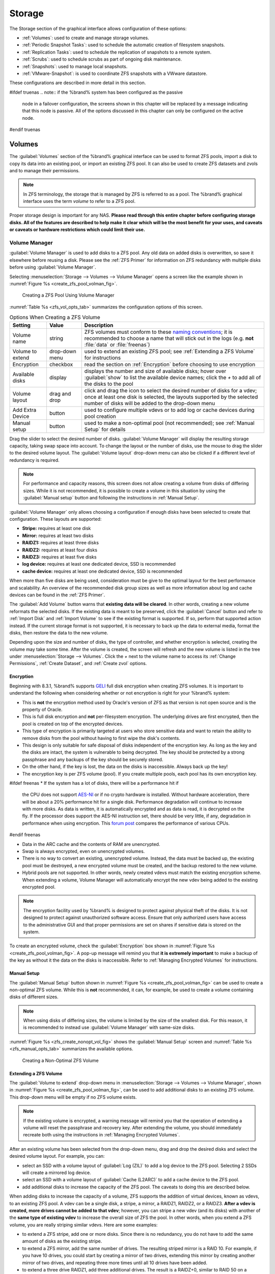 .. _Storage:

Storage
=======

The Storage section of the graphical interface allows configuration of
these options:

* :ref:`Volumes`: used to create and manage storage volumes.

* :ref:`Periodic Snapshot Tasks`: used to schedule the automatic
  creation of filesystem snapshots.

* :ref:`Replication Tasks`: used to schedule the replication of
  snapshots to a remote system.

* :ref:`Scrubs`: used to schedule scrubs as part of ongoing disk
  maintenance.

* :ref:`Snapshots`: used to manage local snapshots.

* :ref:`VMware-Snapshot`: is used to coordinate ZFS snapshots with a
  VWware datastore.

These configurations are described in more detail in this section.

#ifdef truenas
.. note:: if the %brand% system has been configured as the passive
   node in a failover configuration, the screens shown in this chapter
   will be replaced by a message indicating that this node is passive.
   All of the options discussed in this chapter can only be configured
   on the active node.
#endif truenas


.. index:: Volumes
.. _Volumes:

Volumes
-------

The :guilabel:`Volumes` section of the %brand% graphical interface can
be used to format ZFS pools, import a disk to copy its data into an
existing pool, or import an existing ZFS pool. It can also be used to
create ZFS datasets and zvols and to manage their permissions.

.. note:: In ZFS terminology, the storage that is managed by ZFS is
   referred to as a pool. The %brand% graphical interface uses the
   term *volume* to refer to a ZFS pool.

Proper storage design is important for any NAS.
**Please read through this entire chapter before configuring storage
disks. All of the features are described to help make it clear which
will be the most benefit for your uses, and caveats or caveats or
hardware restrictions which could limit their use.**


.. _Volume Manager:

Volume Manager
~~~~~~~~~~~~~~


:guilabel:`Volume Manager` is used to add disks to a ZFS pool. Any
old data on added disks is overwritten, so save it elsewhere before
reusing a disk. Please see the :ref:`ZFS Primer` for information on
ZFS redundancy with multiple disks before using
:guilabel:`Volume Manager`.

Selecting
:menuselection:`Storage --> Volumes --> Volume Manager` opens
a screen like the example shown in
:numref:`Figure %s <create_zfs_pool_volman_fig>`.


.. _create_zfs_pool_volman_fig:

.. figure:: images/zfs1a.png

   Creating a ZFS Pool Using Volume Manager


:numref:`Table %s <zfs_vol_opts_tab>`
summarizes the configuration options of this screen.


.. _zfs_vol_opts_tab:

.. table:: Options When Creating a ZFS Volume

   +------------------+----------------+--------------------------------------------------------------------------------------------+
   | Setting          | Value          | Description                                                                                |
   |                  |                |                                                                                            |
   +==================+================+============================================================================================+
   | Volume name      | string         | ZFS volumes must conform to these                                                          |
   |                  |                | `naming conventions <http://docs.oracle.com/cd/E23824_01/html/821-1448/gbcpt.html>`__;     |
   |                  |                | it is recommended to choose a name that will stick out in the logs (e.g. **not**           |
   |                  |                | :file:`data` or :file:`freenas`)                                                           |
   |                  |                |                                                                                            |
   +------------------+----------------+--------------------------------------------------------------------------------------------+
   | Volume to extend | drop-down menu | used to extend an existing ZFS pool; see :ref:`Extending a ZFS Volume` for instructions    |
   |                  |                |                                                                                            |
   +------------------+----------------+--------------------------------------------------------------------------------------------+
   | Encryption       | checkbox       | read the section on :ref:`Encryption` before choosing to use encryption                    |
   |                  |                |                                                                                            |
   +------------------+----------------+--------------------------------------------------------------------------------------------+
   | Available disks  | display        | displays the number and size of available disks; hover over :guilabel:`show` to            |
   |                  |                | list the available device names; click the *+* to add all of the disks to the pool         |
   |                  |                |                                                                                            |
   +------------------+----------------+--------------------------------------------------------------------------------------------+
   | Volume layout    | drag and drop  | click and drag the icon to select the desired number of disks for a vdev; once at least    |
   |                  |                | one disk is selected, the layouts supported by the selected number of disks will be        |
   |                  |                | added to the drop-down menu                                                                |
   |                  |                |                                                                                            |
   +------------------+----------------+--------------------------------------------------------------------------------------------+
   | Add Extra Device | button         | used to configure multiple vdevs or to add log or cache devices during pool creation       |
   |                  |                |                                                                                            |
   +------------------+----------------+--------------------------------------------------------------------------------------------+
   | Manual setup     | button         | used to make a non-optimal pool (not recommended); see :ref:`Manual Setup` for details     |
   |                  |                |                                                                                            |
   +------------------+----------------+--------------------------------------------------------------------------------------------+

Drag the slider to select the desired number of disks.
:guilabel:`Volume Manager` will display the resulting storage
capacity, taking swap space into account. To change the layout or the
number of disks, use the mouse to drag the slider to the desired
volume layout. The :guilabel:`Volume layout` drop-down menu can also
be clicked if a different level of redundancy is required.

.. note:: For performance and capacity reasons, this screen does not
   allow creating a volume from disks of differing sizes. While it is
   not recommended, it is possible to create a volume in this
   situation by using the :guilabel:`Manual setup` button and
   following the instructions in :ref:`Manual Setup`.


:guilabel:`Volume Manager` only allows choosing a configuration if
enough disks have been selected to create that configuration. These
layouts are supported:

* **Stripe:** requires at least one disk

* **Mirror:** requires at least two disks

* **RAIDZ1:** requires at least three disks

* **RAIDZ2:** requires at least four disks

* **RAIDZ3:** requires at least five disks

* **log device:** requires at least one dedicated device,
  SSD is recommended

* **cache device:** requires at least one dedicated device,
  SSD is recommended

When more than five disks are being used, consideration must be give
to the optimal layout for the best performance and scalability. An
overview of the recommended disk group sizes as well as more
information about log and cache devices can be found in the
:ref:`ZFS Primer`.

The :guilabel:`Add Volume` button warns that
**existing data will be cleared**. In other words, creating a new
volume reformats the selected disks. If the existing data is meant to
be preserved, click the :guilabel:`Cancel` button and refer to
:ref:`Import Disk` and :ref:`Import Volume` to see if the existing
format is supported. If so, perform that supported action instead. If
the current storage format is not supported, it is necessary to back
up the data to external media, format the disks, then restore the data
to the new volume.

Depending upon the size and number of disks, the type of controller,
and whether encryption is selected, creating the volume may take some
time. After the volume is created, the screen will refresh and the new
volume is listed in the tree under
:menuselection:`Storage --> Volumes`.
Click the *+* next to the volume name to access its
:ref:`Change Permissions`, :ref:`Create Dataset`, and
:ref:`Create zvol` options.


.. index:: Encryption
.. _Encryption:

Encryption
^^^^^^^^^^

Beginning with 8.3.1, %brand% supports
`GELI <http://www.freebsd.org/cgi/man.cgi?query=geli>`_
full disk encryption when creating ZFS volumes. It is important to
understand the following when considering whether or not encryption is
right for your %brand% system:

* This is **not** the encryption method used by Oracle's version of
  ZFS as that version is not open source and is the property of
  Oracle.

* This is full disk encryption and **not** per-filesystem encryption.
  The underlying drives are first encrypted, then the pool is created
  on top of the encrypted devices.

* This type of encryption is primarily targeted at users who store
  sensitive data and want to retain the ability to remove disks from
  the pool without having to first wipe the disk's contents.

* This design is only suitable for safe disposal of disks independent
  of the encryption key. As long as the key and the disks are intact,
  the system is vulnerable to being decrypted. The key should be
  protected by a strong passphrase and any backups of the key should
  be securely stored.

* On the other hand, if the key is lost, the data on the disks is
  inaccessible. Always back up the key!

* The encryption key is per ZFS volume (pool). If you create multiple
  pools, each pool has its own encryption key.

#ifdef freenas
* If the system has a lot of disks, there will be a performance hit if
  the CPU does not support
  `AES-NI <https://en.wikipedia.org/wiki/AES-NI#Supporting_CPUs>`_
  or if no crypto hardware is installed. Without hardware
  acceleration, there will be about a 20% performance hit for a single
  disk. Performance degradation will continue to increase with more
  disks. As data is written, it is automatically encrypted and as data
  is read, it is decrypted on the fly. If the processor does support
  the AES-NI instruction set, there should be very little, if any,
  degradation in performance when using encryption. This
  `forum post
  <https://forums.freenas.org/index.php?threads/encryption-performance-benchmarks.12157/>`__
  compares the performance of various CPUs.
#endif freenas

* Data in the ARC cache and the contents of RAM are unencrypted.

* Swap is always encrypted, even on unencrypted volumes.

* There is no way to convert an existing, unencrypted volume. Instead,
  the data must be backed up, the existing pool must be destroyed, a
  new encrypted volume must be created, and the backup restored to the
  new volume.

* Hybrid pools are not supported. In other words, newly created vdevs
  must match the existing encryption scheme. When extending a volume,
  Volume Manager will automatically encrypt the new vdev being added
  to the existing encrypted pool.

.. note:: The encryption facility used by %brand% is designed to
   protect against physical theft of the disks. It is not designed to
   protect against unauthorized software access. Ensure that only
   authorized users have access to the administrative GUI and that
   proper permissions are set on shares if sensitive data is stored on
   the system.


To create an encrypted volume, check the :guilabel:`Encryption` box
shown in
:numref:`Figure %s <create_zfs_pool_volman_fig>`.
A pop-up message will remind you that **it is extremely important**
to make a backup of the key as without it the data on the disks is
inaccessible. Refer to :ref:`Managing Encrypted Volumes` for
instructions.


.. _Manual Setup:

Manual Setup
^^^^^^^^^^^^

The :guilabel:`Manual Setup` button shown in
:numref:`Figure %s <create_zfs_pool_volman_fig>`
can be used to create a non-optimal ZFS volume. While this is **not**
recommended, it can, for example, be used to create a volume
containing disks of different sizes.

.. note:: When using disks of differing sizes, the volume is limited
   by the size of the smallest disk. For this reason, it is
   recommended to instead use :guilabel:`Volume Manager` with
   same-size disks.


:numref:`Figure %s <zfs_create_nonopt_vol_fig>`
shows the :guilabel:`Manual Setup` screen and
:numref:`Table %s <zfs_manual_opts_tab>`
summarizes the available options.


.. _zfs_create_nonopt_vol_fig:

.. figure:: images/manual.png

   Creating a Non-Optimal ZFS Volume


.. _zfs_manual_opts_tab:

.. table:: Manual Setup Options

   +---------------+------------------+------------------------------------------------------------------------------------------------+
   | Setting       | Value            | Description                                                                                    |
   |               |                  |                                                                                                |
   |               |                  |                                                                                                |
   +===============+==================+================================================================================================+
   | Volume name   | string           | ZFS volumes must conform to these                                                              |
   |               |                  | `naming conventions <http://docs.oracle.com/cd/E19082-01/817-2271/gbcpt/index.html>`_ ;        |
   |               |                  | it is recommended to choose a name that will stick out in the logs (e.g.                       |
   |               |                  | **not** :file:`data` or :file:`freenas`)                                                       |
   |               |                  |                                                                                                |
   +---------------+------------------+------------------------------------------------------------------------------------------------+
   | Encryption    | checkbox         | read the section on `Encryption`_ before choosing to use encryption                            |
   |               |                  |                                                                                                |
   +---------------+------------------+------------------------------------------------------------------------------------------------+
   | Member disks  | list             | highlight desired number of disks from list of available disks                                 |
   |               |                  |                                                                                                |
   +---------------+------------------+------------------------------------------------------------------------------------------------+
   #ifdef freenas
   | Deduplication | drop-down menu   | choices are *Off*,                                                                             |
   |               |                  | *Verify*, and                                                                                  |
   |               |                  | *On*; carefully consider the section on `Deduplication`_ before changing this setting          |
   |               |                  |                                                                                                |
   #endif freenas
   #ifdef truenas
   | Deduplication | drop-down menu   | do not change this setting unless instructed to do so by your iXsystems support engineer       |
   |               |                  |                                                                                                |
   #endif truenas
   +---------------+------------------+------------------------------------------------------------------------------------------------+
   | ZFS Extra     | bullet selection | used to specify if disk is used for storage (*None*), a log device, a cache device, or a spare |
   |               |                  |                                                                                                |
   +---------------+------------------+------------------------------------------------------------------------------------------------+


.. _Extending a ZFS Volume:

Extending a ZFS Volume
^^^^^^^^^^^^^^^^^^^^^^

The :guilabel:`Volume to extend` drop-down menu in
:menuselection:`Storage --> Volumes --> Volume Manager`,
shown in
:numref:`Figure %s <create_zfs_pool_volman_fig>`,
can be used to add additional disks to an existing ZFS volume. This
drop-down menu will be empty if no ZFS volume exists.

.. note:: If the existing volume is encrypted, a warning message will
   remind you that the operation of extending a volume will reset the
   passphrase and recovery key. After extending the volume, you should
   immediately recreate both using the instructions in
   :ref:`Managing Encrypted Volumes`.


After an existing volume has been selected from the drop-down menu,
drag and drop the desired disks and select the desired volume
layout. For example, you can:

* select an SSD with a volume layout of :guilabel:`Log (ZIL)` to add a
  log device to the ZFS pool. Selecting 2 SSDs will create a mirrored
  log device.

* select an SSD with a volume layout of :guilabel:`Cache (L2ARC)` to
  add a cache device to the ZFS pool.

* add additional disks to increase the capacity of the ZFS pool. The
  caveats to doing this are described below.

When adding disks to increase the capacity of a volume, ZFS supports
the addition of virtual devices, known as vdevs, to an existing ZFS
pool. A vdev can be a single disk, a stripe, a mirror, a RAIDZ1,
RAIDZ2, or a RAIDZ3. **After a vdev is created, more drives cannot be
added to that vdev**; however, you can stripe a new vdev (and its
disks) with another of the **same type of existing vdev** to increase
the overall size of ZFS the pool. In other words, when you extend a
ZFS volume, you are really striping similar vdevs. Here are some
examples:

* to extend a ZFS stripe, add one or more disks. Since there is no
  redundancy, you do not have to add the same amount of disks as the
  existing stripe.

* to extend a ZFS mirror, add the same number of drives. The resulting
  striped mirror is a RAID 10. For example, if you have 10 drives, you
  could start by creating a mirror of two drives, extending this
  mirror by creating another mirror of two drives, and repeating three
  more times until all 10 drives have been added.

* to extend a three drive RAIDZ1, add three additional drives. The
  result is a RAIDZ+0, similar to RAID 50 on a hardware controller.

* to extend a RAIDZ2 requires a minimum of four additional drives. The
  result is a RAIDZ2+0, similar to RAID 60 on a hardware controller.

If you try to add an incorrect number of disks to the existing vdev,
an error message will appear, indicating the number of disks that are
needed. You will need to select the correct number of disks in order
to continue.


.. _Change Permissions:

Change Permissions
~~~~~~~~~~~~~~~~~~

Setting permissions is an important aspect of configuring volumes. The
graphical administrative interface is meant to set the **initial**
permissions for a volume or dataset in order to make it available as a
share. Once a share is available, the client operating system should
be used to fine-tune the permissions of the files and directories that
are created by the client.

The chapter on :ref:`Sharing` contains configuration examples for
several types of permission scenarios. This section provides an
overview of the screen that is used to set permissions.

.. note:: For users and groups to be available, they must either be
   first created using the instructions in :ref:`Account` or imported
   from a directory service using the instructions in
   :ref:`Directory Service`. If more than 50 users or groups are
   available, the drop-down menus described in this section will
   automatically truncate their display to 50 for performance reasons.
   In this case, start to type in the desired user or group name so
   that the display narrows its search to matching results.


After a volume or dataset is created, it is listed by its mount point
name in
:menuselection:`Storage --> Volumes --> View Volumes`.
Clicking the :guilabel:`Change Permissions` icon for a specific
volume/dataset displays the screen shown in
:numref:`Figure %s <zfs_change_permissions_vol_fig>`.
:numref:`Table %s <zfs_opts_permissions_tab>`
summarizes the options in this screen.


.. _zfs_change_permissions_vol_fig:

.. figure:: images/perms1.png

   Changing Permissions on a Volume or Dataset


.. _zfs_opts_permissions_tab:

.. table:: Options When Changing Permissions

   +----------------------------+------------------+------------------------------------------------------------------------------------------------------------+
   | Setting                    | Value            | Description                                                                                                |
   |                            |                  |                                                                                                            |
   |                            |                  |                                                                                                            |
   +============================+==================+============================================================================================================+
   | Apply Owner (user)         | checkbox         | uncheck to prevent new permission change from being applied to :guilabel:`Owner (user)`,                   |
   |                            |                  | see Note below                                                                                             |
   +----------------------------+------------------+------------------------------------------------------------------------------------------------------------+
   | Owner (user)               | drop-down menu   | user to control the volume/dataset; users which were manually created or imported from a directory service |
   |                            |                  | will appear in the drop-down menu                                                                          |
   |                            |                  |                                                                                                            |
   +----------------------------+------------------+------------------------------------------------------------------------------------------------------------+
   | Apply Owner (group)        | checkbox         | uncheck to prevent new permission change from being applied to :guilabel:`Owner (group)`,                  |
   |                            |                  | see Note below                                                                                             |
   +----------------------------+------------------+------------------------------------------------------------------------------------------------------------+
   | Owner (group)              | drop-down menu   | group to control the volume/dataset; groups which were manually created or imported from a directory       |
   |                            |                  | service will appear in the drop-down menu                                                                  |
   |                            |                  |                                                                                                            |
   +----------------------------+------------------+------------------------------------------------------------------------------------------------------------+
   | Apply Mode                 | checkbox         | uncheck to prevent new permission change from being applied to :guilabel:`Mode`,                           |
   |                            |                  | see Note below                                                                                             |
   +----------------------------+------------------+------------------------------------------------------------------------------------------------------------+
   | Mode                       | checkboxes       | only applies to the *Unix*                                                                                 |
   |                            |                  | or *Mac* "Permission Type" so will be grayed out if                                                        |
   |                            |                  | *Windows* is selected                                                                                      |
   |                            |                  |                                                                                                            |
   +----------------------------+------------------+------------------------------------------------------------------------------------------------------------+
   | Permission Type            | bullet selection | choices are *Unix*,                                                                                        |
   |                            |                  | *Mac* or                                                                                                   |
   |                            |                  | *Windows*; select the type which matches the type of client accessing the volume/dataset                   |
   |                            |                  |                                                                                                            |
   +----------------------------+------------------+------------------------------------------------------------------------------------------------------------+
   | Set permission recursively | checkbox         | if checked, permissions will also apply to subdirectories of the volume/dataset; if data already exists    |
   |                            |                  | on the volume/dataset, change the permissions on the **client side** to prevent a performance lag          |
   |                            |                  |                                                                                                            |
   +----------------------------+------------------+------------------------------------------------------------------------------------------------------------+


.. note:: The :guilabel:`Apply Owner (user)`,
   :guilabel:`Apply Owner (group)`, and :guilabel:`Apply Mode`
   checkboxes allow fine-tuning of the change permissions behavior. By
   default, all boxes are checked and %brand% resets the owner, group,
   and mode when the :guilabel:`Change` button is clicked. These
   checkboxes allow choosing which settings to change. For example, to
   change just the :guilabel:`Owner (group)` setting, uncheck the
   boxes :guilabel:`Apply Owner (user)` and :guilabel:`Apply Mode`.


If a mix of operating systems or clients will be accessing the
volume/dataset using a non-SMB share, select the *Unix*
:guilabel:`Permission Type`, as all clients understand them.

The *Windows* :guilabel:`Permission Type` augments traditional *Unix*
permissions with ACLs. Use the *Windows* :guilabel:`Permission Type`
for SMB shares or when the %brand% system is a member of an Active
Directory domain.

If you change your mind about the :guilabel:`Permission Type`, it is
not necessary to recreate the volume/dataset, as existing data is not
lost. However, changing from *Windows* to *Unix* or *Mac* will remove
the extended permissions provided by ACLs from existing files.

When the *Windows* :guilabel:`Permission Type` is set, the ACLs are
set to what Windows sets on new files and directories by default. The
Windows client should then be used to fine-tune the permissions as
required.


.. index:: Create Dataset
.. _Create Dataset:

Create Dataset
~~~~~~~~~~~~~~

An existing ZFS volume can be divided into datasets. Permissions,
compression, deduplication, and quotas can be set on a per-dataset
basis, allowing more granular control over access to storage data. A
dataset is similar to a folder in that you can set permissions; it is
also similar to a filesystem in that you can set properties such as
quotas and compression as well as create snapshots.

.. note:: ZFS provides thick provisioning using quotas and thin
   provisioning using reserved space.


Selecting an existing ZFS volume in the tree and clicking
:guilabel:`Create Dataset` shows the screen in
:numref:`Figure %s <zfs_create_dataset>`.


.. _zfs_create_dataset:

#ifdef freenas
.. figure:: images/dataset1a.png

   Creating a ZFS Dataset
#endif freenas
#ifdef truenas
.. _tn_dataset1:

.. figure:: images/tn_dataset1a.png

   Creating a ZFS Dataset
#endif truenas


:numref:`Table %s <zfs_dataset_opts_tab>`
summarizes the options available when creating a ZFS
dataset. Some settings are only available in
:guilabel:`Advanced Mode`. To see these settings, either click the
:guilabel:`Advanced Mode` button, or configure the system to always
display these settings by checking the box
:guilabel:`Show advanced fields by default` in
:menuselection:`System --> Advanced`.
Most attributes, except for the :guilabel:`Dataset Name`,
:guilabel:`Case Sensitivity`, and :guilabel:`Record Size`, can be
changed after dataset creation by highlighting the dataset name and
clicking its :guilabel:`Edit Options` button in
:menuselection:`Storage --> Volumes --> View Volumes`.


.. _zfs_dataset_opts_tab:

.. table:: ZFS Dataset Options

   +--------------------------+---------------------+-----------------------------------------------------------------------------------------------------------+
   | Setting                  | Value               | Description                                                                                               |
   |                          |                     |                                                                                                           |
   +==========================+=====================+===========================================================================================================+
   | Dataset Name             | string              | mandatory; input a unique name for the dataset                                                            |
   |                          |                     |                                                                                                           |
   +--------------------------+---------------------+-----------------------------------------------------------------------------------------------------------+
   | Compression Level        | drop-down menu      | see the section on :ref:`Compression` for a description of the available algorithms                       |
   |                          |                     |                                                                                                           |
   +--------------------------+---------------------+-----------------------------------------------------------------------------------------------------------+
   | Share type               | drop-down menu      | select the type of share that will be used on the dataset; choices are *UNIX* for an NFS share,           |
   |                          |                     | *Windows* for a SMB share, or                                                                             |
   |                          |                     | *Mac* for an AFP share                                                                                    |
   |                          |                     |                                                                                                           |
   +--------------------------+---------------------+-----------------------------------------------------------------------------------------------------------+
   | Case Sensitivity         | drop-down menu      | choices are *sensitive* (default, assumes filenames are case sensitive),                                  |
   |                          |                     | *insensitive* (assumes filenames are not case sensitive), or                                              |
   |                          |                     | *mixed* (understands both types of filenames)                                                             |
   |                          |                     |                                                                                                           |
   +--------------------------+---------------------+-----------------------------------------------------------------------------------------------------------+
   | Enable atime             | Inherit, On, or Off | controls whether the access time for files is updated when they are read; setting this property to *Off*  |
   |                          |                     | avoids producing log traffic when reading files and can result in significant performance gains           |
   |                          |                     |                                                                                                           |
   +--------------------------+---------------------+-----------------------------------------------------------------------------------------------------------+
   | Quota for this dataset   | integer             | only available in :guilabel:`Advanced Mode`; default of *0* disables quotas; specifying a                 |
   |                          |                     | value means to use no more than the specified size and is suitable for user datasets to                   |
   |                          |                     | prevent users from hogging available space                                                                |
   |                          |                     |                                                                                                           |
   +--------------------------+---------------------+-----------------------------------------------------------------------------------------------------------+
   | Quota for this dataset   | integer             | only available in :guilabel:`Advanced Mode`; a specified value applies to both this dataset               |
   | and all children         |                     | and any child datasets                                                                                    |
   |                          |                     |                                                                                                           |
   +--------------------------+---------------------+-----------------------------------------------------------------------------------------------------------+
   | Reserved space for this  | integer             | only available in :guilabel:`Advanced Mode`; default of *0* is unlimited; specifying a value              |
   | dataset                  |                     | means to keep at least this much space free and is suitable for datasets containing logs which            |
   |                          |                     | could take up all available free space                                                                    |
   |                          |                     |                                                                                                           |
   +--------------------------+---------------------+-----------------------------------------------------------------------------------------------------------+
   | Reserved space for this  | integer             | only available in :guilabel:`Advanced Mode`; a specified value applies to both this dataset               |
   | dataset and all children |                     | and any child datasets                                                                                    |
   |                          |                     |                                                                                                           |
   +--------------------------+---------------------+-----------------------------------------------------------------------------------------------------------+
   #ifdef freenas
   | ZFS Deduplication        | drop-down menu      | read the section on :ref:`Deduplication` before making a change to this setting                           |
   |                          |                     |                                                                                                           |
   #endif freenas
   #ifdef truenas
   | ZFS Deduplication        | drop-down menu      | do not change this setting unless instructed to do so by your iXsystems support engineer                  |
   |                          |                     |                                                                                                           |
   #endif truenas
   +--------------------------+---------------------+-----------------------------------------------------------------------------------------------------------+
   | Record Size              | drop-down menu      | only available in :guilabel:`Advanced Mode`; while ZFS automatically adapts the record                    |
   |                          |                     | size dynamically to adapt to data, if the data has a fixed size (e.g. a database), matching               |
   |                          |                     | that size may result in better performance                                                                |
   +--------------------------+---------------------+-----------------------------------------------------------------------------------------------------------+


After a dataset is created, you can click on that dataset and select
:guilabel:`Create Dataset`, thus creating a nested dataset, or a
dataset within a dataset. A zvol can also be created within a dataset.
When creating datasets, double-check that you are using the
:guilabel:`Create Dataset` option for the intended volume or dataset.
If you get confused when creating a dataset on a volume, click all
existing datasets to close them--the remaining
:guilabel:`Create Dataset` will be for the volume.


#ifdef freenas
.. index:: Deduplication
.. _Deduplication:

Deduplication
^^^^^^^^^^^^^

Deduplication is the process of not creating duplicate copies of data
in order to save space. Depending upon the amount of duplicate data,
deduplicaton can improve storage capacity as less data is written and
stored. However, the process of deduplication is RAM intensive and a
general rule of thumb is 5 GB RAM per TB of storage to be
deduplicated. **In most cases, using compression instead of
deduplication will provide a comparable storage gain with less impact
on performance.**

In %brand%, deduplication can be enabled during dataset creation. Be
forewarned that **there is no way to undedup the data within a dataset
once deduplication is enabled**, as disabling deduplication has
**NO EFFECT** on existing data. The more data you write to a
deduplicated dataset, the more RAM it requires and when the system
starts storing the DDTs (dedup tables) on disk because they no longer
fit into RAM, performance craters. Furthermore, importing an unclean
pool can require between 3-5 GB of RAM per TB of deduped data, and if
the system does not have the needed RAM, it will panic, with the only
solution being to add more RAM or to recreate the pool.
**Think carefully before enabling dedup!**
This `article
<http://constantin.glez.de/blog/2011/07/zfs-dedupe-or-not-dedupe>`_
provides a good description of the value versus cost considerations
for deduplication.

**Unless you have a lot of RAM and a lot of duplicate data, do not
change the default deduplication setting of "Off".**
For performance reasons, consider using compression rather than
turning this option on.

If deduplication is changed to *On*, duplicate data blocks are removed
synchronously. The result is that only unique data is stored and
common components are shared among files. If deduplication is changed
to *Verify*, ZFS will do a byte-to-byte comparison when two blocks
have the same signature to make sure that the block contents are
identical. Since hash collisions are extremely rare, *Verify* is
usually not worth the performance hit.

.. note:: once deduplication is enabled, the only way to disable it is
   to use the :command:`zfs set dedup=off dataset_name` command from
   :ref:`Shell`. However, any data that is already stored as
   deduplicated will not be un-deduplicated as only newly stored data
   after the property change will not be deduplicated. The only way to
   remove existing deduplicated data is to copy all of the data off of
   the dataset, set the property to off, then copy the data back in
   again. Alternately, create a new dataset with
   :guilabel:`ZFS Deduplication` left disabled, copy the data to the
   new dataset, and destroy the original dataset.
#endif freenas


.. index:: Compression
.. _Compression:

Compression
^^^^^^^^^^^

When selecting a compression type, you need to balance performance
with the amount of disk space saved by compression. Compression is
transparent to the client and applications as ZFS automatically
compresses data as it is written to a compressed dataset or zvol and
automatically decompresses that data as it is read. These compression
algorithms are supported:

* **lz4:** recommended compression method as it allows compressed
  datasets to operate at near real-time speed. This algorithm only
  compresses the files that will benefit from compression. By default,
  ZFS pools made using %brand% 9.2.1 or higher use this compression
  method, meaning that this algorithm is used if the
  :guilabel:`Compression level` is left at *Inherit* when creating a
  dataset or zvol.

* **gzip:** varies from levels 1 to 9 where *gzip fastest* (level 1)
  gives the least compression and *gzip maximum* (level 9) provides
  the best compression but is discouraged due to its performance
  impact.

* **zle:** fast but simple algorithm to eliminate runs of zeroes.

* **lzjb:** provides decent data compression, but is considered
  deprecated as *lz4* provides much better performance.

If you select *Off* as the :guilabel:`Compression level` when creating
a dataset or zvol, compression will not be used on the dataset/zvol.
This is not recommended as using *lz4* has a negligible performance
impact and allows for more storage capacity.


.. index:: ZVOL
.. _Create zvol:

Create zvol
~~~~~~~~~~~

A zvol is a feature of ZFS that creates a raw block device over ZFS.
This allows you to use a zvol as an :ref:`iSCSI` device extent.

To create a zvol, select an existing ZFS volume or dataset from the
tree then click :guilabel:`Create zvol` to open the screen shown in
:numref:`Figure %s <zfs_create_zvol_fig>`.


.. _zfs_create_zvol_fig:

.. figure:: images/zvol1.png

   Creating a zvol


The configuration options are described in
:numref:`Table %s <zfs_zvol_config_opts_tab>`.
Some settings are only available in :guilabel:`Advanced Mode`. To see
these settings, either click the :guilabel:`Advanced Mode` button or
configure the system to always display these settings by checking
:guilabel:`Show advanced fields by default` in
:menuselection:`System --> Advanced`.


.. _zfs_zvol_config_opts_tab:

.. table:: zvol Configuration Options

   +--------------------+----------------+----------------------------------------------------------------------------------------------------------------------+
   | Setting            | Value          | Description                                                                                                          |
   |                    |                |                                                                                                                      |
   |                    |                |                                                                                                                      |
   +====================+================+======================================================================================================================+
   | zvol Name          | string         | mandatory; input a name for the zvol                                                                                 |
   |                    |                |                                                                                                                      |
   +--------------------+----------------+----------------------------------------------------------------------------------------------------------------------+
   | Size for this zvol | integer        | specify size and value such as *10Gib*; if the size is more than 80% of the available capacity, the creation will    |
   |                    |                | fail with an "out of space" error unless :guilabel:`Force size` is checked                                           |
   |                    |                |                                                                                                                      |
   +--------------------+----------------+----------------------------------------------------------------------------------------------------------------------+
   | Force size         | checkbox       | by default, the system will not let you create a zvol if that operation will bring the pool to over 80% capacity;    |
   |                    |                | **while NOT recommended**, checking this box will force the creation of the zvol in this situation                   |
   |                    |                |                                                                                                                      |
   +--------------------+----------------+----------------------------------------------------------------------------------------------------------------------+
   | Compression level  | drop-down menu | see the section on :ref:`Compression` for a description of the available algorithms                                  |
   |                    |                |                                                                                                                      |
   +--------------------+----------------+----------------------------------------------------------------------------------------------------------------------+
   | Sparse volume      | checkbox       | used to provide thin provisioning; use with caution for when this option is selected, writes will fail when the      |
   |                    |                | pool is low on space                                                                                                 |
   |                    |                |                                                                                                                      |
   +--------------------+----------------+----------------------------------------------------------------------------------------------------------------------+
   | Block size         | drop-down menu | only available in :guilabel:`Advanced Mode` and by default is based on the number of disks in pool;                  |
   |                    |                | can be set to match the block size of the filesystem which will be formatted onto the iSCSI target                   |
   |                    |                |                                                                                                                      |
   +--------------------+----------------+----------------------------------------------------------------------------------------------------------------------+


.. _Import Disk:

Import Disk
~~~~~~~~~~~~~

The
:menuselection:`Volume --> Import Disk`
screen, shown in
:numref:`Figure %s <zfs_import_disk_fig>`,
is used to import a **single** disk that has been formatted with the
UFS, NTFS, MSDOS, or EXT2 filesystem. The import is meant to be a
temporary measure to copy the data from a disk to an existing ZFS
dataset. Only one disk can be imported at a time.

.. note:: Imports of EXT3 or EXT4 filesystems are possible in some
   cases, although neither is fully supported.  EXT3 journaling is not
   supported, so those filesystems must have an external *fsck*
   utility, like the one provided by
   `E2fsprogs utilities <http://e2fsprogs.sourceforge.net/>`__,
   run on them before import.  EXT4 filesystems with extended
   attributes or inodes greater than 128 bytes are not supported.
   EXT4 filesystems with EXT3 journaling must have an *fsck* run on
   them before import, as described above.


.. _zfs_import_disk_fig:

.. figure:: images/import1.png

   Importing a Disk


Use the drop-down menu to select the disk to import, select the type
of filesystem on the disk, and browse to the ZFS dataset that will
hold the copied data. When you click :guilabel:`Import Volume`, the
disk is mounted, its contents are copied to the specified ZFS dataset,
and the disk is unmounted after the copy operation completes.


.. _Import Volume:

Import Volume
~~~~~~~~~~~~~

If you click
:menuselection:`Storage --> Volumes --> Import Volume`,
you can configure %brand% to use an **existing** ZFS pool. This
action is typically performed when an existing %brand% system is
re-installed. Since the operating system is separate from the storage
disks, a new installation does not affect the data on the disks.
However, the new operating system needs to be configured to use the
existing volume.

:numref:`Figure %s <zfs_import_vol_fig>`
shows the initial pop-up window that appears when you import a volume.


.. _zfs_import_vol_fig:

.. figure:: images/auto1.png

   Initial Import Volume Screen


If you are importing an unencrypted ZFS pool, select
:guilabel:`No: Skip to import` to open the screen shown in
:numref:`Figure %s <zfs_import_nonencrypt_fig>`.


.. _zfs_import_nonencrypt_fig:

.. figure:: images/auto2.png

   Importing a Non-Encrypted Volume


Existing volumes should be available for selection from the drop-down
menu. In the example shown in
:numref:`Figure %s <zfs_import_nonencrypt_fig>`,
the %brand% system has an existing, unencrypted ZFS pool. Once the
volume is selected, click the :guilabel:`OK` button to import the
volume.

If an existing ZFS pool does not show in the drop-down menu, run
:command:`zpool import` from :ref:`Shell` to import the pool.

If you plan to physically install ZFS formatted disks from another
system, be sure to export the drives on that system to prevent an
"in use by another machine" error during the import.

#ifdef freenas
If you suspect that your hardware is not being detected, run
:command:`camcontrol devlist` from :ref:`Shell`. If the disk does not
appear in the output, check to see if the controller driver is
supported or if it needs to be loaded using :ref:`Tunables`.
#endif freenas


.. _Importing an Encrypted Pool:

Importing an Encrypted Pool
^^^^^^^^^^^^^^^^^^^^^^^^^^^

If you are importing an existing GELI-encrypted ZFS pool, you must
decrypt the disks before importing the pool. In
:numref:`Figure %s <zfs_import_vol_fig>`,
select :guilabel:`Yes: Decrypt disks` to access the screen shown in
:numref:`Figure %s <zfs_decrypt_import_fig>`.


.. _zfs_decrypt_import_fig:

.. figure:: images/decrypt.png

   Decrypting Disks Before Importing a ZFS Pool


Select the disks in the encrypted pool, browse to the location of the
saved encryption key, input the passphrase associated with the key,
then click :guilabel:`OK` to decrypt the disks.

.. note:: The encryption key is required to decrypt the pool. If the
   pool cannot be decrypted, it cannot be re-imported after a failed
   upgrade or lost configuration. This means that it is
   **very important** to save a copy of the key and to remember the
   passphrase that was configured for the key. Refer to
   :ref:`Managing Encrypted Volumes` for instructions on how to
   manage the keys for encrypted volumes.

Once the pool is decrypted, it will appear in the drop-down menu of
:numref:`Figure %s <zfs_import_nonencrypt_fig>`.
Click the :guilabel:`OK` button to finish the volume import.


.. _View Disks:

View Disks
~~~~~~~~~~

:menuselection:`Storage --> Volumes --> View Disks`
shows all of the disks recognized by the %brand% system. An example is
shown in
:numref:`Figure %s <viewing_disks_fig>`.


.. _viewing_disks_fig:

#ifdef freenas
.. figure:: images/view.png

   Viewing Disks
#endif freenas
#ifdef truenas
.. figure:: images/tn_view.png

   Viewing Disks
#endif truenas


The current configuration of each device is displayed. Click a disk's
entry and then its :guilabel:`Edit` button to change its
configuration. The configurable options are described in
:numref:`Table %s <zfs_disk_opts_tab>`.


.. _zfs_disk_opts_tab:

.. table:: Disk Options

   +------------------------------------+----------------+--------------------------------------------------------------------------------------------------------------------------+
   | Setting                            | Value          | Description                                                                                                              |
   |                                    |                |                                                                                                                          |
   +====================================+================+==========================================================================================================================+
   | Name                               | string         | read-only value showing FreeBSD device name for disk                                                                     |
   |                                    |                |                                                                                                                          |
   +------------------------------------+----------------+--------------------------------------------------------------------------------------------------------------------------+
   | Serial                             | string         | read-only value showing the disk's serial number                                                                         |
   |                                    |                |                                                                                                                          |
   +------------------------------------+----------------+--------------------------------------------------------------------------------------------------------------------------+
   | Description                        | string         | optional                                                                                                                 |
   |                                    |                |                                                                                                                          |
   +------------------------------------+----------------+--------------------------------------------------------------------------------------------------------------------------+
   | HDD Standby                        | drop-down menu | indicates the time of inactivity (in minutes) before the drive enters standby mode in order to conserve energy; this     |
   |                                    |                | `forum post <https://forums.freenas.org/index.php?threads/how-to-find-out-if-a-drive-is-spinning-down-properly.2068/>`__ |
   |                                    |                | demonstrates how to determine if a drive has spun down                                                                   |
   |                                    |                |                                                                                                                          |
   +------------------------------------+----------------+--------------------------------------------------------------------------------------------------------------------------+
   | Advanced Power Management          | drop-down menu | default is *Disabled*, can select a power management profile from the menu                                               |
   |                                    |                |                                                                                                                          |
   +------------------------------------+----------------+--------------------------------------------------------------------------------------------------------------------------+
   | Acoustic Level                     | drop-down menu | default is *Disabled*; can be modified for disks that understand                                                         |
   |                                    |                | `AAM <https://en.wikipedia.org/wiki/Automatic_acoustic_management>`_                                                     |
   |                                    |                |                                                                                                                          |
   +------------------------------------+----------------+--------------------------------------------------------------------------------------------------------------------------+
   | Enable S.M.A.R.T.                  | checkbox       | enabled by default if the disk supports S.M.A.R.T.; unchecking this box will disable any configured                      |
   |                                    |                | :ref:`S.M.A.R.T. Tests` for the disk                                                                                     |
   |                                    |                |                                                                                                                          |
   +------------------------------------+----------------+--------------------------------------------------------------------------------------------------------------------------+
   | S.M.A.R.T. extra options           | string         | additional `smartctl(8) <http://linux.die.net/man/8/smartctl>`_  options                                                 |
   |                                    |                |                                                                                                                          |
   +------------------------------------+----------------+--------------------------------------------------------------------------------------------------------------------------+


Clicking a disk's entry will also display its :guilabel:`Wipe` button
which can be used to blank a disk while providing a progress bar of
the wipe's status. Use this option before discarding a disk.

.. note:: If a disk's serial number is not displayed in this screen,
   use the :command:`smartctl` command from :ref:`Shell`. For example,
   to determine the serial number of disk *ada0*, type
   :command:`smartctl -a /dev/ada0 | grep Serial`.


#ifdef truenas
.. _View Enclosure:

View Enclosure
~~~~~~~~~~~~~~

Click :menuselection:`Storage --> Volumes --> View Enclosure` to
receive a status summary of the appliance's disks and hardware. An
example is shown in
:numref:`Figure %s <tn_enclosure1>`.

.. _tn_enclosure1:

.. figure:: images/tn_enclosure1a.png

   View Enclosure


This screen is divided into the following sections:

**Array Device Slot:** has an entry for each slot in the storage
array, indicating the disk's current status and FreeBSD device name.
To blink the status light for that disk as a visual indicator, click
its :guilabel:`Identify` button.

**Cooling:** has an entry for each fan, its status, and its RPM.

**Enclosure:** shows the status of the enclosure.

**Power Supply:** shows the status of each power supply.

**SAS Expander:** shows the status of the expander.

**Temperature Sensor:** shows the current temperature of each expander
and the disk chassis.

**Voltage Sensor:** shows the current voltage for each sensor, VCCP,
and VCC.
#endif truenas


.. _View Volumes:

View Volumes
~~~~~~~~~~~~

:menuselection:`Storage --> Volumes --> View Volumes`
is used to view and further configure existing ZFS pools, datasets,
and zvols. The example shown in
:numref:`Figure %s <zfs_view_vol_fig>`
shows one ZFS pool (*volume1*) with two datasets (the one
automatically created with the pool, *volume1*, and *dataset1*) and
one zvol (*zvol1*).

Note that in this example, there are two datasets named *volume1*. The
first represents the ZFS pool and its :guilabel:`Used` and
:guilabel:`Available` entries reflect the total size of the pool,
including disk parity. The second represents the implicit or root
dataset and its :guilabel:`Used` and :guilabel:`Available` entries
indicate the amount of disk space available for storage.

Buttons are provided for quick access to :guilabel:`Volume Manager`,
:guilabel:`Import Disk`, :guilabel:`Import Volume`, and
:guilabel:`View Disks`. If the system has multipath-capable hardware,
an extra button will be added, :guilabel:`View Multipaths`. For each
entry, the columns indicate the :guilabel:`Name`, how much disk space
is :guilabel:`Used`, how much disk space is :guilabel:`Available`, the
type of :guilabel:`Compression`, the :guilabel:`Compression Ratio`,
the :guilabel:`Status`, and whether it is mounted as read-only.


.. _zfs_view_vol_fig:

.. figure:: images/volume1b.png

   Viewing Volumes


Clicking the entry for a pool causes several buttons to appear at the
bottom of the screen. The buttons perform these actions:

**Detach Volume:** allows you to either export the pool or to delete
the contents of the pool, depending upon the choice you make in the
screen shown in
:numref:`Figure %s <zfs_detach_vol_fig>`.
The :guilabel:`Detach Volume` screen displays the current used space
and indicates if there are any shares, provides checkboxes to
:guilabel:`Mark the disks as new (destroy data)` and to
:guilabel:`Also delete the share's configuration`, asks if you are
sure that you want to do this, and the browser will turn red to alert
you that you are about to do something that will make the data
inaccessible.
**If you do not check the box to mark the disks as new, the volume
will be exported.** This means that the data is not destroyed and the
volume can be re-imported at a later time. If you will be moving a ZFS
pool from one system to another, perform this export action first as
it flushes any unwritten data to disk, writes data to the disk
indicating that the export was done, and removes all knowledge of the
pool from the system. **If you do check the box to mark the disks as
new, the pool and all the data in its datasets, zvols, and shares will
be destroyed and the underlying disks will be returned to their raw
state.**


  .. _zfs_detach_vol_fig:

  .. figure:: images/detach1.png

     Detach or Delete a Volume


**Scrub Volume:** scrubs and how to schedule them are described in
more detail in :ref:`Scrubs`. This button allows you to manually
initiate a scrub. Since a scrub is I/O intensive and can negatively
impact performance, you should not initiate one while the system is
busy. A :guilabel:`Cancel` button is provided to cancel a scrub.
If a scrub is cancelled, the next scrub will start over from the
beginning, not where the cancelled scrub left off. To view the current
status of a running scrub or the statistics from the last completed
scrub, click the :guilabel:`Volume Status` button.

**Volume Status:** as shown in the example in
:numref:`Figure %s <volume_status_fig>`,
this screen shows the device name and status of each disk in the ZFS
pool as well as any read, write, or checksum errors. It also indicates
the status of the latest ZFS scrub. Clicking the entry for a device
causes buttons to appear to edit the device's options (shown in
:numref:`Figure %s <zfs_edit_disk_fig>`),
offline or online the device, or replace the device (as described in
:ref:`Replacing a Failed Drive`).

**Upgrade:** used to upgrade the pool to the latest ZFS features, as
described in :ref:`Upgrading a ZFS Pool`. This button will not appear
if the pool is running the latest versions of feature flags.


.. _volume_status_fig:

#ifdef freenas
.. figure:: images/volume2.png

   Volume Status
#endif freenas
#ifdef truenas
.. figure:: images/tn_volume2.png

   Volume Status
#endif truenas


Selecting a disk in :guilabel:`Volume Status` and clicking its
:guilabel:`Edit Disk` button shows the screen in
:numref:`Figure %s <zfs_edit_disk_fig>`.
:numref:`Table %s <zfs_disk_opts_tab>`
summarizes the configurable options.


.. _zfs_edit_disk_fig:

.. figure:: images/disk.png

   Editing a Disk


#ifdef freenas
.. note:: Versions of %brand% prior to 8.3.1 required a reboot to
   apply changes to the :guilabel:`HDD Standby`,
   :guilabel:`Advanced Power Management`, and
   :guilabel:`Acoustic Level` settings. As of 8.3.1, changes to these
   settings are applied immediately.
#endif freenas

Clicking a dataset in
:menuselection:`Storage --> Volumes --> View Volumes`
causes buttons to appear at the bottom of the screen, providing these
options:

**Change Permissions:** edit the dataset's permissions as described in
:ref:`Change Permissions`.

**Create Snapshot:** create a one-time snapshot. To schedule the
regular creation of snapshots, instead use
:ref:`Periodic Snapshot Tasks`.

**Destroy Dataset:** clicking the :guilabel:`Destroy Dataset` button
causes the browser window to turn red to indicate that this is a
destructive action. The :guilabel:`Destroy Dataset` screen forces you
to check the box
:guilabel:`I'm aware this will destroy all child datasets and
snapshots within this dataset` before it will perform this action.

**Edit Options:** edit the volume's properties described in
:numref:`Table %s <zfs_create_dataset>`.
Note that it will not allow changing the dataset's name.

**Create Dataset:** used to create a child dataset within this
dataset.

**Create zvol:** create a child zvol within this
dataset.

Clicking a zvol in
:menuselection:`Storage --> Volumes --> View Volumes` causes
icons to appear at the bottom of the screen:
:guilabel:`Create Snapshot`, :guilabel:`Edit zvol`, and
:guilabel:`Destroy zvol`. Similar to datasets, a zvol's name cannot be
changed, and destroying a zvol requires confirmation.


.. _Managing Encrypted Volumes:

Managing Encrypted Volumes
^^^^^^^^^^^^^^^^^^^^^^^^^^

If the :guilabel:`Encryption` box is checked during the creation of a
pool, additional buttons appear in the entry for the pool in
:menuselection:`Storage --> Volumes --> View Volumes`.
An example is shown in
:numref:`Figure %s <zfs_encrypt_pool_icons_fig>`.


.. _zfs_encrypt_pool_icons_fig:

.. figure:: images/encrypt1.png

   Encryption Icons Associated with an Encrypted Pool


These additional encryption buttons are used to:

**Create/Change Passphrase:** click this button to set and confirm the
passphrase associated with the GELI encryption key. You will be
prompted to enter and repeat the desired passphrase and a red warning
reminds you to
:guilabel:`Remember to add a new recovery key as this action
invalidates the previous recovery key`. Unlike a password, a
passphrase can contain spaces and is typically a series of words. A
good passphrase is easy to remember (like the line to a song or piece
of literature) but hard to guess (people who know you should not be
able to guess the passphrase). **Remember this passphrase as you
cannot re-import an encrypted volume without it.** In other words, if
you forget the passphrase, the data on the volume can become
inaccessible if you need to re-import the pool. Protect this
passphrase as anyone who knows it could re-import your encrypted
volume, thwarting the reason for encrypting the disks in the first
place.

Once the passphrase is set, the name of this button will change to
:guilabel:`Change Passphrase`. After setting or changing the
passphrase, it is important to immediately create a new recovery key
by clicking the :guilabel:`Add recovery key` button. This way, if the
passphrase is forgotten, the associated recovery key can be used
instead.

**Download Key:** click this icon to download a backup copy of the
GELI encryption key. The encryption key is saved to the client system,
not on the %brand% system. You will be prompted to input the password
used to access the %brand% administrative GUI before the selecting
the directory in which to store the key. Since the GELI encryption key
is separate from the %brand% configuration database, **it is highly
recommended to make a backup of the key. If the key is every lost or
destroyed and there is no backup key, the data on the disks is
inaccessible.**

**Encryption Re-key:** generates a new GELI encryption key. Typically
this is only performed when the administrator suspects that the
current key may be compromised. This action also removes the current
passphrase.
#ifdef truenas

.. note:: A re-key is not allowed if :ref:`Failovers`
   (High Availability) has been enabled and the standby node is down.
#endif truenas

**Add recovery key:** generates a new recovery key. This screen
prompts for entry of the password used to access the %brand%
administrative GUI and then to select the directory in which to save
the key. Note that the recovery key is saved to the client system, not
on the %brand% system. This recovery key can be used if the
passphrase is forgotten. **Always immediately** add a recovery key
whenever the passphrase is changed.

**Remove recover key:** Typically this is only performed when the
administrator suspects that the current recovery key may be
compromised. **Immediately** create a new passphrase and recovery key.

.. note:: The passphrase, recovery key, and encryption key must be
   protected. Do not reveal the passphrase to others. On the system
   containing the downloaded keys, take care that the system and its
   backups are protected. Anyone who has the keys has the ability to
   re-import the disks if they are discarded or stolen.

.. warning:: If a re-key fails on a multi-disk system, an alert is
   generated. **Do not ignore this alert** as doing so may result in
   the loss of data.


.. _View Multipaths:

View Multipaths
~~~~~~~~~~~~~~~

%brand% uses
`gmultipath(8) <http://www.freebsd.org/cgi/man.cgi?query=gmultipath>`_
to provide
`multipath I/O <https://en.wikipedia.org/wiki/Multipath_I/O>`_
support on systems containing hardware that is capable of multipath.
An example would be a dual SAS expander backplane in the chassis or an
external JBOD.

Multipath hardware adds fault tolerance to a NAS as the data is still
available even if one disk I/O path has a failure.

%brand% automatically detects active/active and active/passive
multipath-capable hardware. Any multipath-capable devices that are
detected will be placed in multipath units with the parent devices
hidden. The configuration will be displayed in
:menuselection:`Storage --> Volumes --> View Multipaths`.
Note that this option is not be displayed in the
:menuselection:`Storage --> Volumes`
tree on systems that do not contain multipath-capable hardware.


.. index:: Replace Failed Drive
.. _Replacing a Failed Drive:

Replacing a Failed Drive
~~~~~~~~~~~~~~~~~~~~~~~~

#ifdef freenas
With any form of redundant RAID, failed drives must be replaces as
soon as possible to repair the degraded state of the RAID. Depending
on the hardware's capabilities, it might be necessary to reboot to
replace the failed drive. AHCI capable hardware does not require a
reboot.
#endif freenas
#ifdef truenas
Replace failed drives as soon as possible to repair the degraded
state of the RAID.
#endif truenas

.. note:: Striping (RAID0) does not provide redundancy. If a disk in
   a stripe fails, the volume will be destroyed and must be recreated
   and the data restored from backup.

.. note:: If your pool is encrypted with GELI, refer to
   :ref:`Replacing an Encrypted Drive` before proceeding.


Before physically removing the failed device, go to
:menuselection:`Storage --> Volumes --> View Volumes`.
Select the volume's name. At the bottom of the interface are
several icons, one of which is :guilabel:`Volume Status`. Click the
:guilabel:`Volume Status` icon and locate the failed disk. Then
perform these steps:

#ifdef freenas
#.  If the disk is formatted with ZFS, click the disk's entry then its
    :guilabel:`Offline` button in order to change that disk's status
    to OFFLINE. This step is needed to properly remove the device from
    the ZFS pool and to prevent swap issues. If the hardware supports
    hot-pluggable disks, click the disk's :guilabel:`Offline` button,
    pull the disk, then skip to step 3. If there is no
    :guilabel:`Offline` button but only a :guilabel:`Replace` button,
    the disk is already offlined and you can safely skip this step.
#endif freenas
#ifdef truenas
#.  Click the disk's entry, then its :guilabel:`Offline` button to
    change that disk's status to OFFLINE. This step is needed to
    properly remove the device from the ZFS pool and to prevent swap
    issues. Click the disk's :guilabel:`Offline` button and pull the
    disk. If there is no :guilabel:`Offline` button but only a
    :guilabel:`Replace` button, the disk is already offlined and you
    can safely skip this step.
#endif truenas

    .. note:: If the process of changing the disk's status to OFFLINE
       fails with a "disk offline failed - no valid replicas" message,
       the ZFS volume must be scrubbed first with the
       :guilabel:`Scrub Volume` button in
       :menuselection:`Storage --> Volumes --> View Volumes`.
       After the scrub completes, try to :guilabel:`Offline` the disk
       again before proceeding.

#ifdef freenas
#.  If the hardware is not AHCI capable, shut down the system to
    physically replace the disk. When finished, return to the GUI
    and locate the OFFLINE disk.
#endif freenas

#.  After the disk has been replaced and is showing as OFFLINE, click
    the disk again and then click its :guilabel:`Replace` button.
    Select the replacement disk from the drop-down menu and click the
    :guilabel:`Replace Disk` button.  After clicking the
    :guilabel:`Replace Disk` button, the ZFS pool starts to resilver
    and the status of the resilver is displayed.

#. After the drive replacement process is complete, re-add the
   replaced disk in the :ref:`S.M.A.R.T. Tests` screen.

In the example shown in
:numref:`Figure %s <zfs_replace_failed_fig>`,
a failed disk is being replaced by disk *ada5* in the volume named
:file:`volume1`.


.. _zfs_replace_failed_fig:

.. figure:: images/replace.png

   Replacing a Failed Disk


After the resilver is complete, :guilabel:`Volume Status` shows a
:guilabel:`Completed` resilver status and indicates any errors.
:numref:`Figure %s <zfs_disk_replacement_fig>`
indicates that the disk replacement was successful in this example.


.. _zfs_disk_replacement_fig:

.. figure:: images/replace2.png

   Disk Replacement is Complete


.. _Replacing an Encrypted Drive:

Replacing an Encrypted Drive
^^^^^^^^^^^^^^^^^^^^^^^^^^^^

If the ZFS pool is encrypted, additional steps are needed when
replacing a failed drive.

First, make sure that a passphrase has been set using the instructions
in :ref:`Encryption` **before** attempting to replace the failed
drive. Then, follow the steps 1 and 2 as described above. During step
3, you will be prompted to input and confirm the passphrase for the
pool. Enter this information then click the :guilabel:`Replace Disk`
button. Wait until the resilvering is complete.

Next, restore the encryption keys to the pool.
**If the following additional steps are not performed before the next
reboot, you may lose access to the pool permanently.**

#.  Highlight the pool that contains the disk you just replaced and
    click the :guilabel:`Encryption Re-key` button in the GUI. You
    will need to enter the *root* password.
    #ifdef truenas

    .. note:: A re-key is not allowed if :ref:`Failovers`
       (High Availability) has been enabled and the standby node is
       down.
    #endif truenas

#.  Highlight the pool that contains the disk you just replaced and
    click :guilabel:`Create Passphrase` and enter the new passphrase.
    The old passphrase can be reused if desired.

#.  Highlight the pool that contains the disk you just replaced and
    click the :guilabel:`Download Key` button in order to save the new
    encryption key. Since the old key will no longer function, any old
    keys can be safely discarded.

#.  Highlight the pool that contains the disk you just replaced and
    click the :guilabel:`Add Recovery Key` button in order to save the
    new recovery key. The old recovery key will no longer function, so
    it can be safely discarded.


.. _Removing a Log or Cache Device:

Removing a Log or Cache Device
^^^^^^^^^^^^^^^^^^^^^^^^^^^^^^

Added log or cache devices appear in
:menuselection:`Storage --> Volumes --> View Volumes
--> Volume Status`.
Clicking the device enables its :guilabel:`Replace` and
:guilabel:`Remove` buttons.

Log and cache devices can be safely removed or replaced with these
buttons. Both types of devices improve performance, and throughput can
be impacted by their removal.


.. _Replacing Drives to Grow a ZFS Pool:

Replacing Drives to Grow a ZFS Pool
~~~~~~~~~~~~~~~~~~~~~~~~~~~~~~~~~~~

The recommended method for expanding the size of a ZFS pool is to
pre-plan the number of disks in a vdev and to stripe additional vdevs
using :ref:`Volume Manager` as additional capacity is needed.

However, this is not an option if there are no open drive ports and a
SAS/SATA HBA card cannot be added. In this case, one disk at a time
can be replaced with a larger disk, waiting for the resilvering
process to incorporate the new disk into the pool, then repeating with
another disk until all of the original disks have been replaced.

The safest way to perform this is to use a spare drive port or an
eSATA port and a hard drive dock. The process follows these steps:

#. Shut down the system.

#. Install one new disk.

#. Start up the system.

#. Go to
   :menuselection:`Storage --> Volumes`,
   select the pool to expand and click the :guilabel:`Volume Status`
   button. Select a disk and click the :guilabel:`Replace` button.
   Choose the new disk as the replacement.

#. The status of the resilver process can be viewed by running
   :command:`zpool status`. When the new disk has resilvered, the old
   one will be automatically offlined. The system is then shut down to
   physically remove the replaced disk. One advantage of this approach
   is that there is no loss of redundancy during the resilver.

If a spare drive port is not available, a drive can be replaced with a
larger one using the instructions in :ref:`Replacing a Failed Drive`.
This process is slow and places the :system in a degraded state. Since
a failure at this point could be disastrous, **do not attempt this
method unless the system has a reliable backup.** Replace one drive at
a time and wait for the resilver process to complete on the replaced
drive before replacing the next drive. After all the drives are
replaced and the final resilver completes, the added space will appear
in the pool.


.. index:: Periodic Snapshot, Snapshot
.. _Periodic Snapshot Tasks:

Periodic Snapshot Tasks
-----------------------

A periodic snapshot task allows scheduling the creation of read-only
versions of ZFS volumes and datasets at a given point in time.
Snapshots can be created quickly and, if little data changes, new
snapshots take up very little space. For example, a snapshot where no
files have changed takes 0 MB of storage, but as changes are made to
files, the snapshot size changes to reflect the size of the changes.

Snapshots provide a clever way of keeping a history of files,
providing a way to recover an older copy or even a deleted file. For
this reason, many administrators take snapshots often (perhas every 15
minutes), store them for a period of time (possibly a
month), and store them on another system (typically using Replication
Tasks). Such a strategy allows the administrator to roll the system
back to a specific time or, if there is a catastrophic loss, an
off-site snapshot can restore the system up to the last snapshot
interval.

An existing ZFS volume is required before creating a snapshot.
Creating a volume is described in :ref:`Volume Manager`.

To create a periodic snapshot task, click
:menuselection:`Storage --> Periodic Snapshot Tasks
--> Add Periodic Snapshot`
which opens the screen shown in
:numref:`Figure %s <zfs_periodic_snapshot_fig>`.
:numref:`Table %s <zfs_periodic_snapshot_opts_tab>`
summarizes the fields in this screen.

.. note:: If only a one-time snapshot is needed, instead use
   :menuselection:`Storage --> Volumes --> View Volumes`
   and click the :guilabel:`Create Snapshot` button for the volume or
   dataset to snapshot.


.. _zfs_periodic_snapshot_fig:

.. figure:: images/periodic1a.png

   Creating a Periodic Snapshot


.. _zfs_periodic_snapshot_opts_tab:

.. table:: Options When Creating a Periodic Snapshot

   +----------------+----------------------------+--------------------------------------------------------------------------------------------------------------+
   | Setting        | Value                      | Description                                                                                                  |
   |                |                            |                                                                                                              |
   +================+============================+==============================================================================================================+
   | Volume/Dataset | drop-down menu             | select an existing ZFS volume, dataset, or zvol                                                              |
   |                |                            |                                                                                                              |
   +----------------+----------------------------+--------------------------------------------------------------------------------------------------------------+
   | Recursive      | checkbox                   | select this box to take separate snapshots of the volume/dataset and each of its child datasets; if          |
   |                |                            | unchecked, a single snapshot is taken of only the specified volume/dataset, but not any child                |
   |                |                            | datasets                                                                                                     |
   +----------------+----------------------------+--------------------------------------------------------------------------------------------------------------+
   | Lifetime       | integer and drop-down menu | how long to keep the snapshot on this system; if the snapshot is replicated, it is not removed from the      |
   |                |                            | receiving system when the lifetime expires                                                                   |
   |                |                            |                                                                                                              |
   +----------------+----------------------------+--------------------------------------------------------------------------------------------------------------+
   | Begin          | drop-down menu             | do not create snapshots before this time of day                                                              |
   |                |                            |                                                                                                              |
   +----------------+----------------------------+--------------------------------------------------------------------------------------------------------------+
   | End            | drop-down menu             | do not create snapshots after this time of day                                                               |
   |                |                            |                                                                                                              |
   +----------------+----------------------------+--------------------------------------------------------------------------------------------------------------+
   | Interval       | drop-down menu             | how often to take snapshot between :guilabel:`Begin` and                                                     |
   |                |                            | :guilabel:`End` times                                                                                        |
   |                |                            |                                                                                                              |
   +----------------+----------------------------+--------------------------------------------------------------------------------------------------------------+
   | Weekday        | checkboxes                 | which days of the week to take snapshots                                                                     |
   |                |                            |                                                                                                              |
   +----------------+----------------------------+--------------------------------------------------------------------------------------------------------------+
   | Enabled        | checkbox                   | uncheck to disable the scheduled snapshot task without deleting it                                           |
   |                |                            |                                                                                                              |
   +----------------+----------------------------+--------------------------------------------------------------------------------------------------------------+

If the :guilabel:`Recursive` box is checked, you do not need to create
snapshots for every dataset individually as they are included in the
snapshot. The downside is that there is no way to exclude certain
datasets from being included in a recursive snapshot.

When the :guilabel:`OK` button is clicked, a snapshot is taken and the
task will be repeated according to your settings.

After creating a periodic snapshot task, an entry for the snapshot
task will be added to :guilabel:`View Periodic Snapshot Tasks`. Click
an entry to access its :guilabel:`Edit` and :guilabel:`Delete`
buttons.


.. index:: Replication
.. _Replication Tasks:

Replication Tasks
-----------------

A replication task makes it possible to automate the copy of ZFS
snapshots to another system over an encrypted connection. This allows
you to create an off-site backup of a ZFS dataset or pool.

This section will refer to the system generating the ZFS snapshots as
*PUSH* and the system receiving a copy of the ZFS snapshots as *PULL*.

These prerequisites must be met before replication tasks can be
configured:

* a ZFS pool must exist on both *PUSH* and *PULL*.

* a periodic snapshot task must be created on *PUSH*. You will not be
  able to create a replication task before the first snapshot exists.

* the SSH service must be enabled on *PULL*. The first time the
  service is enabled, it will generate the required SSH keys.

A replication task uses the following keys:

* :file:`/data/ssh/replication.pub`: the RSA public key used for
  authenticating the *PUSH* replication user. This key needs to be
  copied to the replication user account on *PULL*.

* :file:`/etc/ssh/ssh_host_rsa_key.pub`: the RSA host public key of
  *PULL* used to authenticate the receiving side in order to prevent a
  man-in-the-middle attack. This key needs to be copied to the
  replication task on *PUSH*.

This section demonstrates how to configure a replication task between
these two %brand% systems:

* *192.168.2.2* will be referred to as *PUSH*. This system has a
  periodic snapshot task for the ZFS dataset :file:`/mnt/local/data`.

* *192.168.2.6* will be referred to as *PULL*. This system has an
  existing ZFS volume named :file:`/mnt/remote` which will store the
  pushed snapshots.


.. _Configure PULL:

Configure PULL
~~~~~~~~~~~~~~

A copy of the public key for the replication user on *PUSH* needs to
be pasted to the public key of the replication user on the *PULL*
system.

To obtain a copy of the replication key: on *PUSH* go to
:menuselection:`Storage --> Replication Tasks
--> View Replication Tasks`.
Click the :guilabel:`View Public Key` button and copy its contents. An
example is shown in
:numref:`Figure %s <zfs_copy_replication_key_fig>`.


.. _zfs_copy_replication_key_fig:

.. figure:: images/replication1a.png

   Copy the Replication Key


Go to *PULL* and click
:menuselection:`Account --> Users --> View Users`.
Click the :guilabel:`Modify User` button for the user account you will
be using for replication (by default this is the *root* user). Paste
the copied key into the :guilabel:`SSH Public Key` field and click
:guilabel:`OK`. If a key already exists, append the new text after the
existing key.

On *PULL*, ensure that the SSH service is enabled in
:menuselection:`Services --> Control Services`.
Start it if it is not already running.


.. _Configure PUSH:

Configure PUSH
~~~~~~~~~~~~~~

On *PUSH*, verify that a periodic snapshot task has been created and
that at least one snapshot is listed in
:menuselection:`Storage --> Snapshots`.

To create the replication task, click
:menuselection:`Storage --> Replication Tasks --> Add Replication`
which opens the screen shown in
:numref:`Figure %s <zfs_add_replication_task_fig>`.
For this example, the required configuration is as follows:

* the Volume/Dataset is :file:`local/data`

* the Remote ZFS Volume/Dataset is :file:`remote`

* the Remote hostname is *192.168.2.6*

* the Begin and End times are at their default values, meaning that
  replication will occur whenever a snapshot is created

* once the Remote hostname is input, click the
  :guilabel:`SSH Key Scan` button; if the address is reachable and the
  SSH service is running on *PULL*, its key will automatically be
  populated to the :guilabel:`Remote hostkey` box


.. _zfs_add_replication_task_fig:

.. figure:: images/replication2c.png

  Adding a Replication Task


:numref:`Table %s <zfs_add_replication_task_opts_tab>`
summarizes the available options in the :guilabel:`Add Replication`
screen.


.. _zfs_add_replication_task_opts_tab:

.. table:: Adding a Replication Task

   +---------------------------+----------------+--------------------------------------------------------------------------------------------------------------+
   | Setting                   | Value          | Description                                                                                                  |
   |                           |                |                                                                                                              |
   |                           |                |                                                                                                              |
   +===========================+================+==============================================================================================================+
   | Volume/Dataset            | drop-down menu | the ZFS volume or dataset on *PUSH* containing the snapshots to be replicated; the drop-down menu will be    |
   |                           |                | empty if a snapshot does not already exist                                                                   |
   |                           |                |                                                                                                              |
   +---------------------------+----------------+--------------------------------------------------------------------------------------------------------------+
   | Remote ZFS Volume/Dataset | string         | the ZFS volume on *PULL* that will store the snapshots;                                                      |
   |                           |                | :file:`/mnt/` is assumed and should not be included in the path                                              |
   |                           |                |                                                                                                              |
   +---------------------------+----------------+--------------------------------------------------------------------------------------------------------------+
   | Recursively replicate     | checkbox       | if checked will also replicate child datasets                                                                |
   |                           |                |                                                                                                              |
   |                           |                |                                                                                                              |
   +---------------------------+----------------+--------------------------------------------------------------------------------------------------------------+
   | Delete stale snapshots    | checkbox       | if checked, will delete any previous snapshots on *PULL* which are no longer stored on                       |
   |                           |                | *PUSH*                                                                                                       |
   |                           |                |                                                                                                              |
   +---------------------------+----------------+--------------------------------------------------------------------------------------------------------------+
   | Replication Stream        | drop-down menu | choices are *lz4 (fastest)*,                                                                                 |
   | Compression               |                | *pigz (all rounder)*,                                                                                        |
   |                           |                | *plzip (best compression)*, or                                                                               |
   |                           |                | *Off* (no compression); selecting a compression algorithm can reduce the size of the data being replicated   |
   |                           |                |                                                                                                              |
   +---------------------------+----------------+--------------------------------------------------------------------------------------------------------------+
   | Limit (kB/s)              | integer        | limits replication speed to specified value in kilobytes/second; default of *0* is unlimited                 |
   |                           |                |                                                                                                              |
   +---------------------------+----------------+--------------------------------------------------------------------------------------------------------------+
   | Begin                     | drop-down menu | the replication cannot start before this time; the times selected in the :guilabel:`Begin` and               |
   |                           |                | :guilabel:`End` fields set the replication window for when replication can occur                             |
   |                           |                |                                                                                                              |
   +---------------------------+----------------+--------------------------------------------------------------------------------------------------------------+
   | End                       | drop-down menu | the replication must start by this time; once started, replication will occur until it is finished (see NOTE |
   |                           |                | below)                                                                                                       |
   |                           |                |                                                                                                              |
   +---------------------------+----------------+--------------------------------------------------------------------------------------------------------------+
   | Enabled                   | checkbox       | uncheck to disable the scheduled replication task without deleting it                                        |
   |                           |                |                                                                                                              |
   +---------------------------+----------------+--------------------------------------------------------------------------------------------------------------+
   | Remote hostname           | string         | IP address or DNS name of *PULL*                                                                             |
   |                           |                |                                                                                                              |
   +---------------------------+----------------+--------------------------------------------------------------------------------------------------------------+
   | Remote port               | string         | must match port being used by SSH service on *PULL*                                                          |
   |                           |                |                                                                                                              |
   +---------------------------+----------------+--------------------------------------------------------------------------------------------------------------+
   | Dedicated User Enabled    | checkbox       | allows a user account other than root to be used for replication                                             |
   |                           |                |                                                                                                              |
   +---------------------------+----------------+--------------------------------------------------------------------------------------------------------------+
   | Dedicated User            | drop-down menu | only available if :guilabel:`Dedicated User Enabled` is checked; select the user account                     |
   |                           |                | to be used for replication                                                                                   |
   +---------------------------+----------------+--------------------------------------------------------------------------------------------------------------+
   | Encryption Cipher         | drop-down menu | choices are *Standard* or                                                                                    |
   |                           |                | *Fast*                                                                                                       |
   |                           |                |                                                                                                              |
   +---------------------------+----------------+--------------------------------------------------------------------------------------------------------------+
   | Remote hostkey            | string         | use the :guilabel:`SSH Key Scan` button to retrieve the public key of *PULL*                                 |
   |                           |                |                                                                                                              |
   +---------------------------+----------------+--------------------------------------------------------------------------------------------------------------+


By default, replication occurs when snapshots occur. For example, if
snapshots are scheduled for every 2 hours, replication occurs every 2
hours. The initial replication can take a significant period of time,
from many hours to possibly days, as the structure of the entire ZFS
pool needs to be recreated on the remote system. The actual time will
depend upon the size of the pool and the speed of the network.
Subsequent replications will take far less time, as only the modified
data will be replicated.

The :guilabel:`Begin` and :guilabel:`End` times can be used to create
a window of time where replication occurs. The default times allow
replication to occur at any time of the day a snapshot occurs. Change
these times if snapshot tasks are scheduled during office hours but
the replication itself should occur after office hours. For the
:guilabel:`End` time, consider how long replication will take so that
it finishes before the next day's office hours begin.

After the replication task is saved, *PUSH* will immediately attempt
to replicate its latest snapshot to *PULL*. If the replication is
successful, the snapshot appears in the
:menuselection:`Storage --> Snapshots`
tab of *PULL*. Also, the :guilabel:`Last snapshot sent to remote side`
and :guilabel:`Status` fields of
:menuselection:`Storage --> Snapshots`
on *PUSH* indicate when the last snapshot was successfully sent
to that :guilabel:`Remote Hostname`. If the snapshot is not
replicated, refer to
:ref:`Troubleshooting Replication` for troubleshooting tips.


.. _Troubleshooting Replication:

Troubleshooting Replication
~~~~~~~~~~~~~~~~~~~~~~~~~~~

If you have followed all of the steps above and *PUSH* snapshots
are not replicating to *PULL*, check to see if SSH is working
properly. On *PUSH*, open Shell and try to :command:`ssh` into *PULL*.
Replace **hostname_or_ip** with the value for *PULL*:

.. code-block:: none

   ssh -vv -i /data/ssh/replication hostname_or_ip


This command should not ask for a password. If it asks for a password,
SSH authentication is not working. Go to
:menuselection:`Storage --> Replication Tasks`
and click the :guilabel:`View Public Key` button. Make sure that it
matches one of the values in :file:`/~/.ssh/authorized_keys` on
*PULL*, where :file:`~` represents the home directory of the
replication user.

Also check :file:`/var/log/auth.log` on *PULL* and
:file:`/var/log/messages` on *PUSH* to see if either log gives an
indication of the error.

If the key is correct and replication is still not working, try
deleting all snapshots on *PULL* except for the most recent one. In
:menuselection:`Storage --> Snapshots`
check the box next to every snapshot except for the last one (the one
with 3 icons instead of 2), then click the global :guilabel:`Destroy`
button at the bottom of the screen.

Once you have only one snapshot, open Shell on *PUSH* and use the
:command:`zfs send` command. To continue our example, the ZFS snapshot
on the *local/data* dataset of *PUSH* is named
:file:`auto-20110922.1753-2h`, the IP address of *PULL* is
*192.168.2.6*, and the ZFS volume on *PULL* is :file:`remote`. Note
that the **@** is used to separate the volume/dataset name from the
snapshot name:

.. code-block:: none

   zfs send local/data@auto-20110922.1753-2h | ssh -i /data/ssh/replication 192.168.2.6 zfs receive local/data@auto-20110922.1753-2h


.. note:: If the :command:`zfs send` fails, open :ref:`Shell` on
   *PULL* and use the
   :command:`zfs destroy -R volume_name@snapshot_name`
   command to delete the stuck snapshot. You can then use the
   :command:`zfs list -t snapshot` on *PULL* to confirm if the
   snapshot successfully replicated.

After successfully transmitting the snapshot, check again after the
time period between snapshots lapses to see if the next snapshot
successfully transmitted. If it is still not working, you can manually
send the specified snapshot with this command:

.. code-block:: none

   zfs send local/data@auto-20110922.1753-2h | ssh -i /data/ssh/replication 192.168.2.6 zfs receive local/data@auto-20110922.1753-2h


.. index:: Scrub
.. _Scrubs:

Scrubs
----------

:menuselection:`Storage --> Scrubs`
allows scheduling and managing scrubs on a ZFS volume. Performing a
ZFS scrub on a regular basis helps to identify data integrity
problems, detects silent data corruptions caused by transient hardware
issues, and provides early alerts to disk failures. If you have
consumer-quality drives, consider a weekly scrubbing schedule. If you
have datacenter-quality drives, consider a monthly scrubbing schedule.

Depending upon the amount of data, a scrub can take a long time.
Scrubs are I/O intensive and can negatively impact performance. They
should be scheduled for evenings or weekends to minimize the impact to
users.

A ZFS scrub only checks used disk space. To check unused disk space,
schedule :ref:`S.M.A.R.T. Tests` of :guilabel:`Type` of
*Long Self-Test* to run once or twice a month.

When you create a volume that is formatted with ZFS, a ZFS scrub is
automatically scheduled. An entry of the same volume name is added to
:menuselection:`Storage --> Scrubs`
and a summary of this entry can be viewed in
:menuselection:`Storage --> Scrubs --> View Scrubs`.
:numref:`Figure %s <zfs_view_volume_scrub_fig>`
displays the default settings for the volume named :file:`volume1`. In
this example, the entry has been highlighted and the :guilabel:`Edit`
button clicked to display the :guilabel:`Edit` screen.
:numref:`Table %s <zfs_scrub_opts_tab>`
summarizes the options in this screen.


.. _zfs_view_volume_scrub_fig:

.. figure:: images/scrub1.png

   Viewing a Volume's Default Scrub Settings


.. _zfs_scrub_opts_tab:

.. table:: ZFS Scrub Options

   +----------------+-----------------------------+-------------------------------------------------------------------------------------------------------------+
   | Setting        | Value                       | Description                                                                                                 |
   |                |                             |                                                                                                             |
   |                |                             |                                                                                                             |
   +================+=============================+=============================================================================================================+
   | Volume         | drop-down menu              | select ZFS volume to scrub                                                                                  |
   |                |                             |                                                                                                             |
   +----------------+-----------------------------+-------------------------------------------------------------------------------------------------------------+
   | Threshold days | integer                     | number of days since the last scrub completed before the next scrub can occur, regardless of the calendar   |
   |                |                             | schedule; the default is a multiple of 7 which should ensure that the scrub always occurs on the same day   |
   |                |                             | of the week                                                                                                 |
   |                |                             |                                                                                                             |
   +----------------+-----------------------------+-------------------------------------------------------------------------------------------------------------+
   | Description    | string                      | optional                                                                                                    |
   |                |                             |                                                                                                             |
   +----------------+-----------------------------+-------------------------------------------------------------------------------------------------------------+
   | Minute         | slider or minute selections | if use the slider, scrub occurs every N minutes; if use minute selections, scrub starts at the highlighted  |
   |                |                             | minutes                                                                                                     |
   |                |                             |                                                                                                             |
   +----------------+-----------------------------+-------------------------------------------------------------------------------------------------------------+
   | Hour           | slider or hour selections   | if use the slider, scrub occurs every N hours; if use hour selections, scrub occurs at the highlighted      |
   |                |                             | hours                                                                                                       |
   |                |                             |                                                                                                             |
   +----------------+-----------------------------+-------------------------------------------------------------------------------------------------------------+
   | Day of Month   | slider or month selections  | if use the slider, scrub occurs every N days; if use month selections, scrub occurs on the highlighted days |
   |                |                             | of the selected months                                                                                      |
   |                |                             |                                                                                                             |
   +----------------+-----------------------------+-------------------------------------------------------------------------------------------------------------+
   | Month          | checkboxes                  | scrub occurs on the selected months                                                                         |
   |                |                             |                                                                                                             |
   +----------------+-----------------------------+-------------------------------------------------------------------------------------------------------------+
   | Day of week    | checkboxes                  | scrub occurs on the selected days; default is *Sunday* to least impact users                                |
   |                |                             |                                                                                                             |
   +----------------+-----------------------------+-------------------------------------------------------------------------------------------------------------+
   | Enabled        | checkbox                    | uncheck to disable the scheduled scrub without deleting it                                                  |
   |                |                             |                                                                                                             |
   +----------------+-----------------------------+-------------------------------------------------------------------------------------------------------------+


Review the default selections and, if necessary, modify them to meet
the needs of your environment.

While a :guilabel:`Delete` button is provided,
**deleting a scrub is not recommended as a scrub provides an early
indication of disk issues that could lead to a disk failure.** If you
find that a scrub is too intensive for your hardware, consider
unchecking the :guilabel:`Enabled` button for the scrub as a temporary
measure until the hardware can be upgraded.


.. index:: Snapshots
.. _Snapshots:

Snapshots
-------------

The :guilabel:`Snapshots` tab can be used to review the listing of
available snapshots. An example is shown in
:numref:`Figure %s <zfs_view_avail_snapshots_fig>`.

.. note:: If snapshots do not appear, check that the current time
   configured in :ref:`Periodic Snapshot Tasks` does not conflict with
   the :guilabel:`Begin`, :guilabel:`End`, and :guilabel:`Interval`
   settings. If the snapshot was attempted but failed, an entry is
   added to :file:`/var/log/messages`. This log file can be viewed in
   :ref:`Shell`.


.. _zfs_view_avail_snapshots_fig:

.. figure:: images/periodic3a.png

   Viewing Available Snapshots


The listing will include the name of the volume or dataset, the name
of each snapshot, and the amount of used and referenced data, where:

**Used:** indicates the amount of space consumed by this dataset and
all its descendents. This value is checked against this dataset's
quota and reservation. The space used does not include this dataset's
reservation, but does take into account the reservations of any
descendent datasets. The amount of space that a dataset consumes from
its parent, as well as the amount of space that are freed if this
dataset is recursively destroyed, is the greater of its space used and
its reservation. When a snapshot is created, its space is initially
shared between the snapshot and the filesystem, and possibly with
previous snapshots. As the filesystem changes, space that was
previously shared becomes unique to the snapshot, and is counted in
the snapshot's space used. Additionally, deleting snapshots can
increase the amount of space unique to (and used by) other snapshots.
The amount of space used, available, or referenced does not take into
account pending changes. While pending changes are generally accounted
for within a few seconds, disk changes do not necessarily guarantee
that the space usage information is updated immediately.

**Refer:** indicates the amount of data that is accessible by this
dataset, which may or may not be shared with other datasets in the
pool. When a snapshot or clone is created, it initially references the
same amount of space as the file system or snapshot it was created
from, since its contents are identical.

It will also indicate if the snapshot has been replicated to a remote
system.

The most recent snapshot shows icons that allow:

**Clone Snapshot:** prompt for the name of the clone to create.
The clone will be a writable copy of the snapshot. Since a clone is
really a dataset which can be mounted, the clone will appear in the
:guilabel:`Active Volumes` tab, instead of the
:guilabel:`Periodic Snapshots` tab, and will have the word *clone* in
its name.

**Destroy Snapshot:** a pop-up message will ask you to confirm this
action. Child clones must be destroyed before their parent snapshot
can be destroyed. While creating a snapshot is instantaneous, deleting
a snapshot can be I/O intensive and can take a long time, especially
when deduplication is enabled. In order to delete a block in a
snapshot, ZFS has to walk all the allocated blocks to see if that
block is used anywhere else; if it is not, it can be freed.

**Rollback Snapshot:** a pop-up message will ask if you are sure that
you want to rollback to this snapshot state. If you click
:guilabel:`Yes`, any files that have changed since the snapshot was
taken will be reverted back to their state at the time of the
snapshot.

.. note:: Rollback is a potentially dangerous operation and will cause
   any configured replication tasks to fail as the replication system
   uses the existing snapshot when doing an incremental backup. If you
   do need to restore the data within a snapshot, the recommended
   steps are:

   #.  Clone the desired snapshot.

   #.  Share the clone with the share type or service running on the
       %brand% system.

   #.  Once users have recovered the needed data, destroy the clone in
       the Active Volumes tab.

   This approach will never destroy any on-disk data and has no impact
   on replication.

Periodic snapshots can be configured to appear as shadow copies in
newer versions of Windows Explorer, as described in
:ref:`Configuring Shadow Copies`. Users can access the files in the
shadow copy using Explorer without requiring any interaction with the
%brand% graphical administrative interface.

The ZFS Snapshots screen allows the creation of filters to view
snapshots by selected criteria. To create a filter, click the
:guilabel:`Define filter` icon
(near the text :guilabel:`No filter applied`). When creating a filter:

* select the column or leave the default of :guilabel:`Any Column`.

* select the condition. Possible conditions are: *contains* (default),
  *is*, *starts with*, *ends with*, *does not contain*, *is not*,
  *does not start with*, *does not end with*, and *is empty*.

* enter a value that meets your view criteria.

* click the :guilabel:`Filter` button to save your filter and exit the
  define filter screen. Alternately, click the :guilabel:`+` button to
  add another filter.

If you create multiple filters, select the filter to use before
leaving the define filter screen. Once a filter is selected, the
:guilabel:`No filter applied` text changes to
:guilabel:`Clear filter`. If you click :guilabel:`Clear filter`, a
pop-up message indicates that this removes the filter and all
available snapshots are listed.


.. index:: VMware Snapshot
.. _VMware-Snapshot:

VMware-Snapshot
---------------

:menuselection:`Storage --> VMware-Snapshot`
allows you to coordinate ZFS snapshots when using %brand% as a VMware
datastore. Once this type of snapshot is created, %brand% will
automatically snapshot any running VMware virtual machines before
taking a scheduled or manual ZFS snapshot of the dataset or zvol
backing that VMware datastore. The temporary VMware snapshots are then
deleted on the VMware side but still exist in the ZFS snapshot and can
be used as stable resurrection points in that snapshot.  These
coordinated snapshots will be listed in :ref:`Snapshots`.

:numref:`Figure %s <zfs_add_vmware_snapshot_fig>`
shows the menu for adding a VMware snapshot and
:numref:`Table %s <zfs_vmware_snapshot_opts_tab>`
summarizes the available options.


.. _zfs_add_vmware_snapshot_fig:

.. figure:: images/vmware1a.png

   Adding a VMware Snapshot


.. _zfs_vmware_snapshot_opts_tab:

.. table:: VMware Snapshot Options

   +----------------+-----------------------------+-------------------------------------------------------------------------------------------------------------+
   | Setting        | Value                       | Description                                                                                                 |
   |                |                             |                                                                                                             |
   |                |                             |                                                                                                             |
   +================+=============================+=============================================================================================================+
   | Hostname       | string                      | IP address or hostname of VMware host; when clustering, this is the vCenter server for the cluster          |
   |                |                             |                                                                                                             |
   +----------------+-----------------------------+-------------------------------------------------------------------------------------------------------------+
   | Username       | string                      | user on VMware host with enough permission to snapshot virtual machines                                     |
   |                |                             |                                                                                                             |
   +----------------+-----------------------------+-------------------------------------------------------------------------------------------------------------+
   | Password       | string                      | password associated with :guilabel:`Username`                                                               |
   |                |                             |                                                                                                             |
   +----------------+-----------------------------+-------------------------------------------------------------------------------------------------------------+
   | ZFS Filesystem | drop-down menu              | the filesystem to snapshot                                                                                  |
   |                |                             |                                                                                                             |
   +----------------+-----------------------------+-------------------------------------------------------------------------------------------------------------+
   | Datastore      | drop-down menu              | after entering the :guilabel:`Hostname`, :guilabel:`Username`, and :guilabel:`Password`, click              |
   |                |                             | :guilabel:`Fetch Datastores` to populate the menu and select the datastore with which to synchronize        |
   |                |                             |                                                                                                             |
   +----------------+-----------------------------+-------------------------------------------------------------------------------------------------------------+
